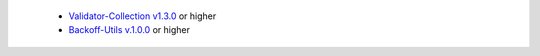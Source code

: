   * `Validator-Collection v1.3.0 <https://github.com/insightindustry/validator-collection>`_ or higher
  * `Backoff-Utils v.1.0.0 <https://github.com/insightindustry/backoff-utils>`_ or higher
